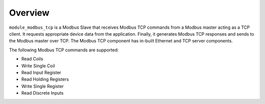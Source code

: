 Overview========``module_modbus_tcp`` is a Modbus Slave that receives Modbus TCP commands from a Modbus master acting as a TCP client. It requests appropriate device data from the application. Finally, it generates Modbus TCP responses and sends to the Modbus master over TCP. The Modbus TCP component has in-built Ethernet and TCP server components.The following Modbus TCP commands are supported:- Read Coils- Write Single Coil- Read Input Register- Read Holding Registers- Write Single Register- Read Discrete Inputs